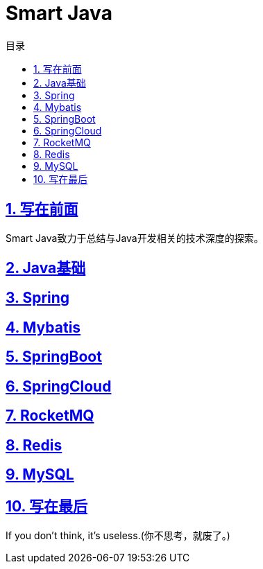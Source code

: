 # Smart Java
:stem: latexmath
:icons: font
:source-highlighter: coderay
:sectnums:
:sectlinks:
:sectnumlevels: 4
:toc: left
:toc-title: 目录
:toclevels: 3

## 写在前面
Smart Java致力于总结与Java开发相关的技术深度的探索。

## Java基础

## Spring

## Mybatis

## SpringBoot

## SpringCloud

## RocketMQ

## Redis

## MySQL

## 写在最后
If you don't think, it's useless.(你不思考，就废了。)